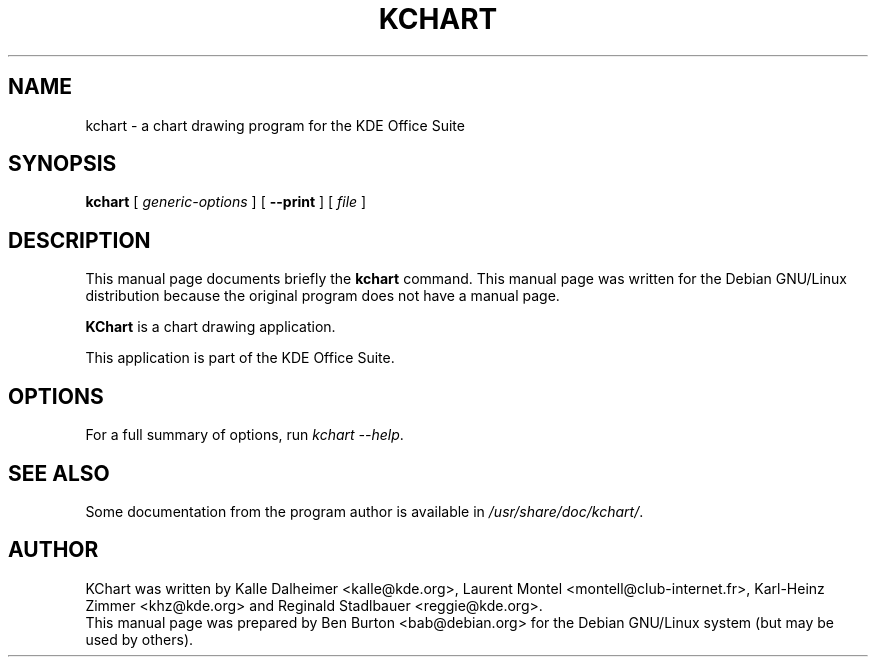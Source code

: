 .\"                                      Hey, EMACS: -*- nroff -*-
.\" First parameter, NAME, should be all caps
.\" Second parameter, SECTION, should be 1-8, maybe w/ subsection
.\" other parameters are allowed: see man(7), man(1)
.TH KCHART 1 "May 9, 2003"
.\" Please adjust this date whenever revising the manpage.
.\"
.\" Some roff macros, for reference:
.\" .nh        disable hyphenation
.\" .hy        enable hyphenation
.\" .ad l      left justify
.\" .ad b      justify to both left and right margins
.\" .nf        disable filling
.\" .fi        enable filling
.\" .br        insert line break
.\" .sp <n>    insert n+1 empty lines
.\" for manpage-specific macros, see man(7)
.SH NAME
kchart \- a chart drawing program for the KDE Office Suite
.SH SYNOPSIS
.B kchart
[ \fIgeneric-options\fP ]
[ \fB\-\-print\fP ]
[ \fIfile\fP ]
.SH DESCRIPTION
This manual page documents briefly the
.B kchart
command.
This manual page was written for the Debian GNU/Linux distribution
because the original program does not have a manual page.
.PP
\fBKChart\fP is a chart drawing application.
.PP
This application is part of the KDE Office Suite.
.SH OPTIONS
For a full summary of options, run \fIkchart \-\-help\fP.
.SH SEE ALSO
Some documentation from the program author
is available in \fI/usr/share/doc/kchart/\fP.
.SH AUTHOR
KChart was written by Kalle Dalheimer <kalle@kde.org>, Laurent Montel
<montell@club-internet.fr>, Karl-Heinz Zimmer <khz@kde.org> and
Reginald Stadlbauer <reggie@kde.org>.
.br
This manual page was prepared by Ben Burton <bab@debian.org>
for the Debian GNU/Linux system (but may be used by others).
